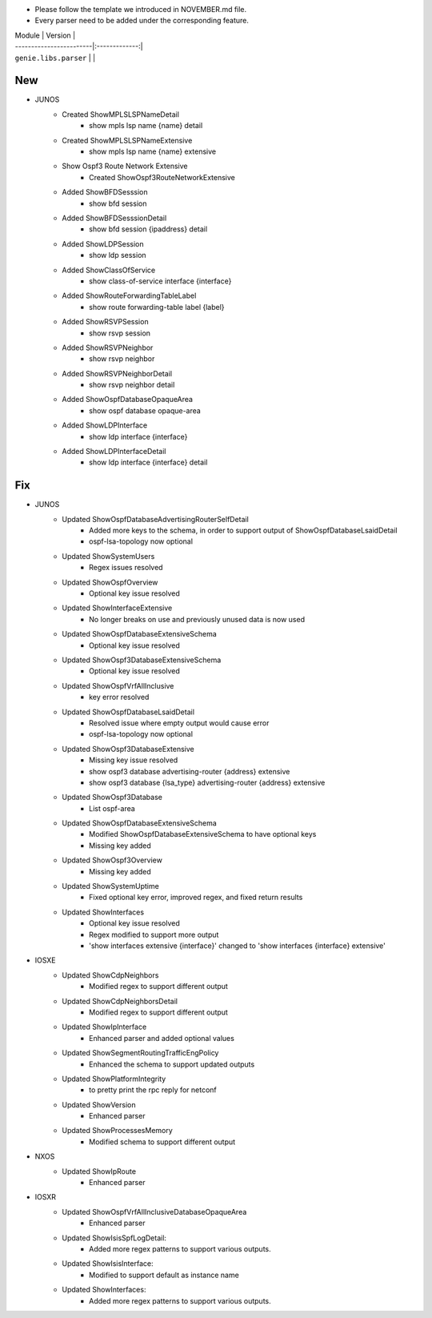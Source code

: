 * Please follow the template we introduced in NOVEMBER.md file.
* Every parser need to be added under the corresponding feature.

| Module                  | Version       |
| ------------------------|:-------------:|
| ``genie.libs.parser``   |               |

--------------------------------------------------------------------------------
                                New
--------------------------------------------------------------------------------
* JUNOS
    * Created ShowMPLSLSPNameDetail
        * show mpls lsp name {name} detail
    * Created ShowMPLSLSPNameExtensive
        * show mpls lsp name {name} extensive
    * Show Ospf3 Route Network Extensive
        * Created ShowOspf3RouteNetworkExtensive
    * Added ShowBFDSesssion
        * show bfd session
    * Added ShowBFDSesssionDetail
        * show bfd session {ipaddress} detail
    * Added ShowLDPSession
        * show ldp session
    * Added ShowClassOfService
        * show class-of-service interface {interface}
    * Added ShowRouteForwardingTableLabel
        * show route forwarding-table label {label}
    * Added ShowRSVPSession
        * show rsvp session
    * Added ShowRSVPNeighbor
        * show rsvp neighbor
    * Added ShowRSVPNeighborDetail
        * show rsvp neighbor detail
    * Added ShowOspfDatabaseOpaqueArea
        * show ospf database opaque-area
    * Added ShowLDPInterface
        * show ldp interface {interface}
    * Added ShowLDPInterfaceDetail
        * show ldp interface {interface} detail

--------------------------------------------------------------------------------
                                Fix
--------------------------------------------------------------------------------
* JUNOS
    * Updated ShowOspfDatabaseAdvertisingRouterSelfDetail
        * Added more keys to the schema, in order to support output of ShowOspfDatabaseLsaidDetail
        * ospf-lsa-topology now optional
    * Updated ShowSystemUsers
        * Regex issues resolved
    * Updated ShowOspfOverview
        * Optional key issue resolved
    * Updated ShowInterfaceExtensive
        * No longer breaks on use and previously unused data is now used
    * Updated ShowOspfDatabaseExtensiveSchema
        * Optional key issue resolved
    * Updated ShowOspf3DatabaseExtensiveSchema
        * Optional key issue resolved
    * Updated ShowOspfVrfAllInclusive
        * key error resolved
    * Updated ShowOspfDatabaseLsaidDetail
        * Resolved issue where empty output would cause error
        * ospf-lsa-topology now optional
    * Updated ShowOspf3DatabaseExtensive
        * Missing key issue resolved
        * show ospf3 database advertising-router {address} extensive
        * show ospf3 database {lsa_type} advertising-router {address} extensive
    * Updated ShowOspf3Database
        * List ospf-area
    * Updated ShowOspfDatabaseExtensiveSchema
        * Modified ShowOspfDatabaseExtensiveSchema to have optional keys
        * Missing key added
    * Updated ShowOspf3Overview
        * Missing key added
    * Updated ShowSystemUptime
        * Fixed optional key error, improved regex, and fixed return results
    * Updated ShowInterfaces
        * Optional key issue resolved
        * Regex modified to support more output
        * 'show interfaces extensive {interface}' changed to 'show interfaces {interface} extensive'
* IOSXE
    * Updated ShowCdpNeighbors
        * Modified regex to support different output
    * Updated ShowCdpNeighborsDetail
        * Modified regex to support different output
    * Updated ShowIpInterface
        * Enhanced parser and added optional values
    * Updated ShowSegmentRoutingTrafficEngPolicy
        * Enhanced the schema to support updated outputs
    * Updated ShowPlatformIntegrity
        * to pretty print the rpc reply for netconf
    * Updated ShowVersion
        * Enhanced parser
    * Updated ShowProcessesMemory
        * Modified schema to support different output

* NXOS
    * Updated ShowIpRoute
        * Enhanced parser

* IOSXR
    * Updated ShowOspfVrfAllInclusiveDatabaseOpaqueArea
        * Enhanced parser
    * Updated ShowIsisSpfLogDetail:
        * Added more regex patterns to support various outputs.
    * Updated ShowIsisInterface:
        * Modified to support default as instance name
    * Updated ShowInterfaces:
        * Added more regex patterns to support various outputs.
